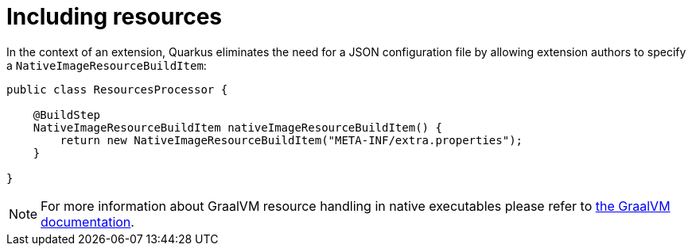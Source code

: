 [id="including-resources-2_{context}"]
= Including resources

In the context of an extension, Quarkus eliminates the need for a JSON configuration file by allowing extension authors to specify a `NativeImageResourceBuildItem`:

[source,java]
----
public class ResourcesProcessor {

    @BuildStep
    NativeImageResourceBuildItem nativeImageResourceBuildItem() {
        return new NativeImageResourceBuildItem("META-INF/extra.properties");
    }

}
----

[NOTE,textlabel="Note",name="note"]
====
For more information about GraalVM resource handling in native executables please refer to https://github.com/oracle/graal/blob/master/substratevm/RESOURCES.md[the GraalVM documentation].
====